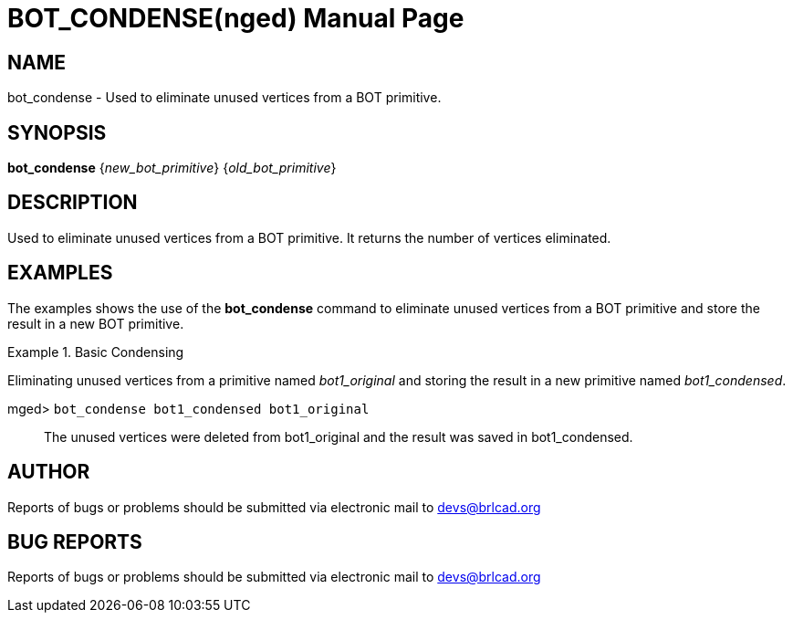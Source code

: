 = BOT_CONDENSE(nged)
BRL-CAD Team
:doctype: manpage
:man manual: BRL-CAD User Commands
:man source: BRL-CAD
:page-layout: base

== NAME

bot_condense - 
      Used to eliminate unused vertices from a BOT primitive.
    

== SYNOPSIS

*[cmd]#bot_condense#*  {[rep]_new_bot_primitive_} {[rep]_old_bot_primitive_}

== DESCRIPTION

Used to eliminate unused vertices from a BOT primitive. It returns the number of vertices eliminated. 

== EXAMPLES

The examples shows the use of the *[cmd]#bot_condense#* command to eliminate unused vertices from a BOT primitive and store the result in a new BOT primitive. 

.Basic Condensing 
====
Eliminating unused vertices from a primitive named _bot1_original_ and storing the result in a new primitive named __bot1_condensed__. 

[prompt]#mged># [ui]`bot_condense bot1_condensed bot1_original` ::
The unused vertices were deleted from bot1_original and the result was saved in bot1_condensed. 
====

== AUTHOR

Reports of bugs or problems should be submitted via electronic mail to mailto:devs@brlcad.org[]

== BUG REPORTS

Reports of bugs or problems should be submitted via electronic mail to mailto:devs@brlcad.org[]